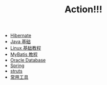 #+TITLE: Action!!!

   + [[file:hibernate.org][Hibernate]]
   + [[file:java.org][Java 基础]]
   + [[file:linux.org][Linux 基础教程]]
   + [[file:mybatis.org][MyBatis 教程]]
   + [[file:oracle.org][Oracle Database]]
   + [[file:spring.org][Spring]]
   + [[file:struts.org][struts]]
   + [[file:tools.org][常用工具]]
